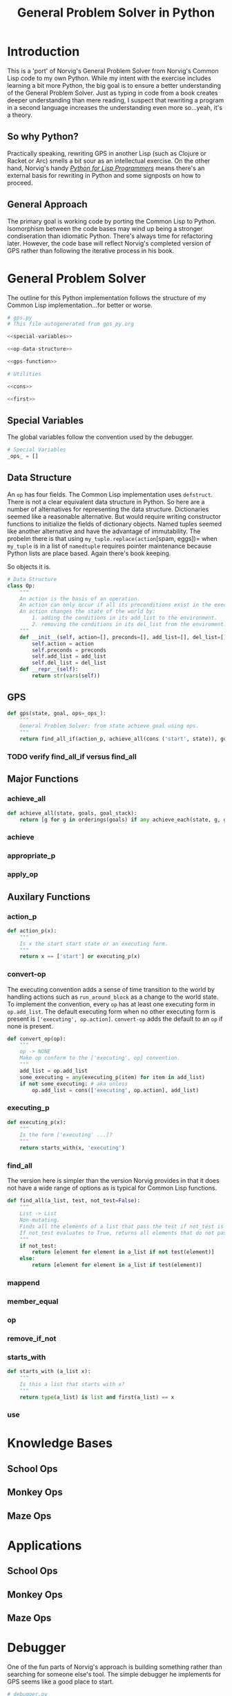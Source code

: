 #+OPTIONS: num:nil ^:{}
#+Title: General Problem Solver in Python
*** Preface: Python is not Pythonic :noexport:
Python was perhaps the first 'new' language I read about after I discovered Hacker News. I had great expectations when I saw =spam= and =eggs=...I have the [[https://www.amazon.com/Complete-Pythons-Flying-Circus-Megaset/dp/B0009XRZ92][16 Tons]] (not an affiliate link). I saw /Holy Grail/ in the theater as a child. I thought 'this sounds like fun.' I expected something completely different.

In case you're unfamiliar with Python the language, other than the half similarity of the language's name to the comedic troop's name and the use of =spam= for =foo= and =eggs= for =bar=,  there's really no relation in either spirit or philosophy. I won't say Python is committed to dishumor, but it doesn't seem to live up to the philosophy espoused in *Meaning of Life*...also seen in the theater as part of a tweener birthday party. Anyway, Python did not turn out to be the language of my soul.

In the years since, I've found that I can't hate Python as much as I wish I could. I've also found I can't love it as much as I could. I can't hate it because it is easy to bang out certain types of programs. It's practical and it isn't JavaScript.

But I take a deep philosophical dislike to the notion of Pythonic. Or rather the evil Pythonic enables: calling code and coders 'unpythonic' as a pejorative, and 'unpythonic' is always used as a pejorative by the Python community. It's corrosive. It enables bullying. It accomplishes nothing but an excuse for unproductive behavior. Two space indentation is unpythonic. Tabs are unpythonic. Whatever someone with more community standing does not like is unpythonic. How stupid is the notion of unpythonic? Well Python 2 is on the verge of becoming unpythonic. It's about [[https://web-beta.archive.org/web/20120922091721/http://learncodethehardway.org/blog/AUG_19_2012.html][social mores]], not programming idioms. 

So there's that. Which means I am not particularly concerned if anyone considers my code unpythonic or if it is considered pythonic for the same reasons that I don't care what someone thinks of the =loop= macro's inclusion in Common Lisp. I care if the code works and if the program is readable (the latter is why I am using literate programming (I also don't care whether or not literate programming is pythonic either))...actually I am probably using literate programming so writing essays like this one count as programming.

Anyway, it's great if you find the literate format entertaining or informative. If you don't, just skip this document and look at the code. It should have doc strings and at least a few comments.

* Introduction
This is a 'port' of Norvig's General Problem Solver from Norvig's Common Lisp code to my own Python. While my intent with the exercise includes learning a bit more Python, the big goal is to ensure a better understanding of the General Problem Solver. Just as typing in code from a book creates deeper understanding than mere reading, I suspect that rewriting a program in a second language increases the understanding even more so...yeah, it's a theory.

** So why Python? 
Practically speaking, rewriting GPS in another Lisp (such as Clojure or Racket or Arc) smells a bit sour as an intellectual exercise. On the other hand, Norvig's handy [[http://norvig.com/python-lisp.html][/Python for Lisp Programmers/]] means there's an external basis for rewriting in Python and some signposts on how to proceed.

** General Approach
The primary goal is working code by porting the Common Lisp to Python. Isomorphism between the code bases may wind up being a stronger condiseration than idiomatic Python. There's always time for refactoring later. However, the code base will reflect Norvig's completed version of GPS rather than following the iterative process in his book.
* General Problem Solver
The outline for this Python implementation follows the structure of my Common Lisp implementation...for better or worse.
#+NAME: gps
#+BEGIN_SRC python :noweb tangle :results none :tangle gps.py
  # gps.py
  # This file autogenerated from gps_py.org

  <<special-variables>>

  <<op-data-structure>>

  <<gps-function>>

  # Utilities
  
  <<cons>>

  <<first>>
#+END_SRC
** Special Variables
The global variables follow the convention used by the debugger.
#+NAME: special-variables
#+BEGIN_SRC python
  # Special Variables
  _ops_ = []
#+END_SRC
** Data Structure
An =op= has four fields. The Common Lisp implementation uses =defstruct=. There is not a clear equivalent data structure in Python. So here are a number of alternatives for representing the data structure. Dictionaries seemed like a reasonable alternative. But would require writing constructor functions to initialize the fields of dictionary objects. Named tuples seemed like another alternative and have the advantage of immutability. The probelm there is that using =my_tuple.replace(action=[spam, eggs])= when =my_tuple= is in a list of =namedtuple= requires pointer maintenance because Python lists are place based. Again there's book keeping.

So objects it is. 
#+NAME: op-data-structure
#+BEGIN_SRC python
  # Data Structure
  class Op:
      """
      An action is the basis of an operation.
      An action can only occur if all its preconditions exist in the execution environment.
      An action changes the state of the world by:
          1. adding the conditions in its add_list to the environment.
          2. removing the conditions in its del_list from the enviroment.
      """
      def __init__(self, action=[], preconds=[], add_list=[], del_list=[]):
          self.action = action
          self.preconds = preconds
          self.add_list = add_list
          self.del_list = del_list
      def __repr__(self):
          return str(vars(self))
#+END_SRC

** GPS
#+NAME: gps-function
#+BEGIN_SRC python
  def gps(state, goal, ops=_ops_):
      """
      General Problem Solver: from state achieve goal using ops.
      """
      return find_all_if(action_p, achieve_all(cons ('start', state)), goals, [])
#+END_SRC
*** TODO verify find_all_if versus find_all
** Major Functions
*** achieve_all
#+NAME: achieve_all
#+BEGIN_SRC python
  def achieve_all(state, goals, goal_stack):
      return [g for g in orderings(goals) if any achieve_each(state, g, goal_stack)]
#+END_SRC
*** achieve
*** appropriate_p
*** apply_op
** Auxilary Functions
*** action_p
#+NAME: action-p
#+BEGIN_SRC python
  def action_p(x):
      """
      Is x the start start state or an executing form.
      """
      return x == ['start'] or executing_p(x)
#+END_SRC
*** convert-op
The executing convention adds a sense of time transition to the world by handling actions such as =run_around_block= as a change to the world state. To implement the convention, every =op= has at least one executing form in =op.add_list=. The default executing form when no other executing form is present is =['executing', op.action]=. =convert-op= adds the default to an =op= if none is present.
#+NAME: convert-op
#+BEGIN_SRC python
  def convert_op(op):
      """
      op -> NONE
      Make op conform to the ['executing', op] convention.
      """
      add_list = op.add_list
      some_executing = any(executing_p(item) for item in add_list)
      if not some_executing: # aka unless 
          op.add_list = cons(['executing', op.action], add_list)
#+END_SRC
*** executing_p
#+NAME: executing-p
#+BEGIN_SRC python
  def executing_p(x):
      """
      Is the form ['executing' ...]?
      """
      return starts_with(x, 'executing')
#+END_SRC
*** find_all
The version here is simpler than the version Norvig provides in that it does not have a wide range of options as is typical for Common Lisp functions.
#+NAME: find-all
#+BEGIN_SRC python
  def find_all(a_list, test, not_test=False):
      """
      List -> List
      Non-mutating.
      Finds all the elements of a list that pass the test if not_test is False.
      If not_test evaluates to True, returns all elements that do not pass the test.
      """
      if not_test:
          return [element for element in a_list if not test(element)]
      else:
          return [element for element in a_list if test(element)]
#+END_SRC
*** mappend
*** member_equal
*** op
*** remove_if_not
*** starts_with
#+NAME: starts_with
#+BEGIN_SRC python
  def starts_with (a_list x):
      """
      Is this a list that starts with x?
      """
      return type(a_list) is list and first(a_list) == x
#+END_SRC
*** use
* Knowledge Bases
** School Ops
** Monkey Ops
** Maze Ops
* Applications
** School Ops
** Monkey Ops
** Maze Ops
* Debugger
One of the fun parts of Norvig's approach is building something rather than searching for someone else's tool. The simple debugger he implements for GPS seems like a good place to start.

#+NAME: py_debugger
#+BEGIN_SRC python :noweb tangle :tangle debugger.py
  # debugger.py
  # This file autogenerated from gps_py.org

  <<dbg_ids>>

  <<dbg>>

  <<debug>>

  <<undebug>>

  <<dbg_indent>>
#+END_SRC

** dbg ids
I used leading underscores to indicate there is something a bit special about the variable as an isomorphism to the asterisks in =*dbg-ids*= from Common Lisp.

#+NAME: dbg_ids
#+BEGIN_SRC python
# Identifiers used by dbg.
_dbg_ids_ = []
#+END_SRC

** dbg
Uses =target= instead of 'id'. May need to import =sys= and =write= to a different stream.
#+NAME: dbg
#+BEGIN_SRC python
    def dbg (target, format_string, *args):
        """Print debugging information if target has been specified"""
        if target in _dbg_ids_:
            print(format_string.format(args))
#+END_SRC

** debug
#+NAME: debug
#+BEGIN_SRC python
  def debug(*ids):
      """Start dbg output the given ids."""
      global _dbg_ids_
      _dbg_ids_ = _dbg_ids_ + list(ids)
#+END_SRC

** undebug
Python does not have set semantics for lists so I had to make =list_diff=, or rather I made =list_diff= so that =undebug= would have the appropriate level of abstraction. It seems to me that incorporating a list comprehension within =undebug= sort of gets in the way of readability...particularly because the list comprehension contains a negative statement.

I used =minuend= and =subtrahend= per [[https://en.wikipedia.org/wiki/Subtraction][Wikipedia]].

Python requires the =global= keyword to perform the assignment to =_dbg_ids_= because the === operator makes the variable locally scoped.

#+NAME: undebug
#+BEGIN_SRC python
  def list_diff(minuend, subtrahend):
      """Remove the elements of the subtrahend from the minuend."""
      return [val for val in minuend if val not in subtrahend]

  def undebug(*ids):
      """Stop dbg on the ids. If no ids, stop all debugging"""
      global _dbg_ids_
      if ids:
          _dbg_ids_ = list_diff(_dbg_ids_, list(ids))
      else:
          _dbg_ids_ = []
#+END_SRC

** debug indent
#+NAME: dbg_indent
#+BEGIN_SRC python
  def dbg_indent (target, indent, format_string, *args):
      """Print indented debugging info if target has been specified"""
      if target in _dbg_ids_:
          s = ""
          for i in range(indent):
              s += "    "
          s = s + format_string
          print(s.format(args))
#+END_SRC

* Utilities
Since the first goal is to port code from Common Lisp it probably makes sense to have a some tools for handling lists in a familiar way. All of this can be refactored later.
** cons
Where to start but with =cons=. It's not that Python doesn't have the ability to add to lists, it's just that trying to translate from front to rear addition is probably not the best place to start.
#+NAME: cons
#+BEGIN_SRC python :session yes :results none
  def cons (element, a_list):
      """
      Adds an elment to the *front* of a_list.
      If a_list is not a list, cons creates a list of one element holding a_list.
      """
      if not type(a_list) == list:
          a_list = [a_list]
      a = [element]
      a.extend(a_list)
      return a
#+END_SRC
** first
#+NAME: first
#+BEGIN_SRC python :session :results output silent
  def first(a_list):
      """
      Returns the first elment of a list.
      Returns False if the list is empty.
      """
      if len(a_list)==0:
          return False
      else:
          return a_list[0]
#+END_SRC
** rest
#+NAME: rest
#+BEGIN_SRC python :session :results output silent
  def rest(a_list):
      """
      Returns a list minus its first elment.
      Returns false if list is empty.
      Returns the empty list if list has one element.
      """
      if len(a_list)==0:
          return False
      elif len(a_list)==1:
          return []
      else:
          return a_list[1:]
#+END_SRC
** list_append
Python has an =append= function that adds an element onto the end of a list. While the =+= operator will concatenate two lists, my quick and dirty testing indicates it cannot be passed directly to =reduce=.
#+BEGIN_EXAMPLE
  # Example
  >>> reduce(+, [[1],[2],[3]])
    File "<stdin>", line 1
      reduce(+, [[1],[2],[3]])
              ^
  SyntaxError: invalid syntax
#+END_EXAMPLE

The call to =+= must be wrapped in a =lambda=. It works and it's not terrible
#+BEGIN_EXAMPLE
  # Example
  reduce(lambda x,y: x + y, [[1],[2],[3]])
  # => [1, 2, 3]
#+END_EXAMPLE
This means that mapping an append operation starts to look like lambdas inside of lambdas and that smells to me like a breakdown of abstraction layers.

In the end, a function that works with lists just feels right to me. It can be fed to =reduce= or its equivalent list comprehension. Having a meaningful name is useful.
#+NAME: list_append
#+BEGIN_SRC python :session :results output silent
  def list_append(list_1, list_2):
      return list_1 + list_2
#+END_SRC
